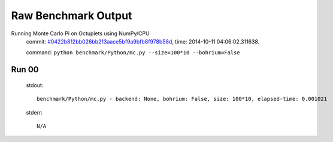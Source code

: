 
Raw Benchmark Output
====================

Running Monte Carlo Pi on Octuplets using NumPy/CPU
    commit: `#0422b812bb026bb213aace5bf9a9bfb8f978b58d <https://bitbucket.org/bohrium/bohrium/commits/0422b812bb026bb213aace5bf9a9bfb8f978b58d>`_,
    time: 2014-10-11 04:06:02.311638.

    command: ``python benchmark/Python/mc.py --size=100*10 --bohrium=False``

Run 00
~~~~~~
    stdout::

        benchmark/Python/mc.py - backend: None, bohrium: False, size: 100*10, elapsed-time: 0.001021
        

    stderr::

        N/A



